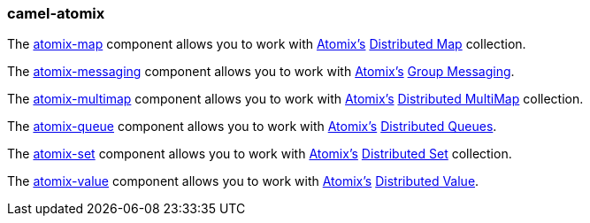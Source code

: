 ### camel-atomix

The https://camel.apache.org/components/latest/atomix-map-component.html[atomix-map,window=_blank] component allows you to work with http://atomix.io/atomix/[Atomix’s,window=_blank] http://atomix.io/atomix/docs/collections/#distributedmap[Distributed Map,window=_blank] collection.

The https://camel.apache.org/components/latest/atomix-messaging-component.html[atomix-messaging,window=_blank] component allows you to work with http://atomix.io/atomix/[Atomix’s,window=_blank] http://atomix.io/atomix/docs/groups/#messaging[Group Messaging,window=_blank].

The https://camel.apache.org/components/latest/atomix-multimap-component.html[atomix-multimap,window=_blank] component allows you to work with http://atomix.io/atomix/[Atomix’s,window=_blank] http://atomix.io/atomix/docs/collections/#distributedmultimap[Distributed MultiMap,window=_blank] collection.

The https://camel.apache.org/components/latest/atomix-queue-component.html[atomix-queue,window=_blank] component allows you to work with http://atomix.io/atomix/[Atomix’s,window=_blank] http://atomix.io/atomix/docs/collections/#distributedqueue[Distributed Queues,window=_blank].

The https://camel.apache.org/components/latest/atomix-set-component.html[atomix-set,window=_blank] component allows you to work with http://atomix.io/atomix/[Atomix’s,window=_blank] http://atomix.io/atomix/docs/collections/#distributedset[Distributed Set,window=_blank] collection.

The https://camel.apache.org/components/latest/atomix-value-component.html[atomix-value,window=_blank] component allows you to work with http://atomix.io/atomix/[Atomix’s,window=_blank] http://atomix.io/atomix/docs/collections/#distributedvalue[Distributed Value,window=_blank].

